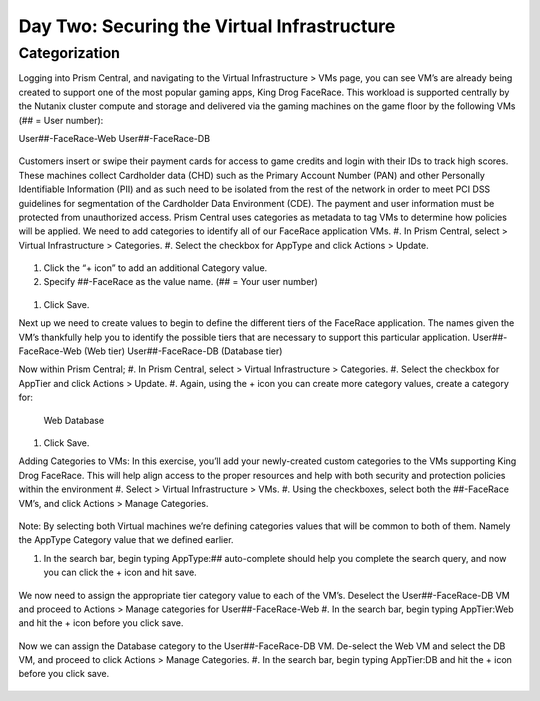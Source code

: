 .. _detect_category:

------------------------------------------------
Day Two: Securing the Virtual Infrastructure
------------------------------------------------

Categorization
++++++++++++++
Logging into Prism Central, and navigating to the Virtual Infrastructure > VMs page, you can see VM’s are already being created to support one of the most popular gaming apps, King Drog FaceRace. This workload is supported centrally by the Nutanix cluster compute and storage and delivered via the gaming machines on the game floor by the following VMs (## = User number): 

User##-FaceRace-Web		
User##-FaceRace-DB

.. figure:: images/9.png

Customers insert or swipe their payment cards for access to game credits and login with their IDs to track high scores. These machines collect Cardholder data (CHD) such as the Primary Account Number (PAN) and other Personally Identifiable Information (PII) and as such need to be isolated from the rest of the network in order to meet PCI DSS guidelines for segmentation of the Cardholder Data Environment (CDE). The payment and user information must be protected from unauthorized access.
Prism Central uses categories as metadata to tag VMs to determine how policies will be applied. We need to add categories to identify all of our FaceRace application VMs.
#. In Prism Central, select  > Virtual Infrastructure > Categories.
#. Select the checkbox for AppType and click Actions > Update.

.. figure:: images/10.png

#. Click the “+ icon” to add an additional Category value.
#. Specify ##-FaceRace as the value name.   (## = Your user number)

.. figure:: images/11.png

#. Click Save.


Next up we need to create values to begin to define the different tiers of the FaceRace application. The names given the VM’s thankfully help you to identify the possible tiers that are necessary to support this particular application. 
User##-FaceRace-Web  	(Web tier)
User##-FaceRace-DB	(Database tier)

Now within Prism Central; 
#. In Prism Central, select  > Virtual Infrastructure > Categories.
#. Select the checkbox for AppTier and click Actions > Update.
#. Again, using the + icon you can create more category values, create a category for: 
   Web
   Database
   
.. figure:: images/12.png

#. Click Save. 


Adding Categories to VMs: 
In this exercise, you’ll add your newly-created custom categories to the VMs supporting King Drog FaceRace. This will help align access to the proper resources and help with both security and protection policies within the environment
#. Select  > Virtual Infrastructure > VMs.
#. Using the checkboxes, select both the ##-FaceRace VM’s, and click Actions > Manage Categories.

.. figure:: images/13.png

.. note::

Note: By selecting both Virtual machines we’re defining categories values that will be common to both of them. Namely the AppType Category value that we defined earlier.

 
#. In the search bar, begin typing AppType:## auto-complete should help you complete the search query, and now you can click the + icon and hit save.

.. figure:: images/14.png

We now need to assign the appropriate tier category value to each of the VM’s. Deselect the User##-FaceRace-DB VM and proceed to Actions > Manage categories for User##-FaceRace-Web
#. In the search bar, begin typing AppTier:Web and hit the + icon before you click save.

.. figure:: images/15.png

Now we can assign the Database category to the User##-FaceRace-DB VM. De-select the Web VM and select the DB VM, and proceed to click Actions > Manage Categories. 
#. In the search bar, begin typing AppTier:DB and hit the + icon before you click save.

.. figure:: images/16.png


